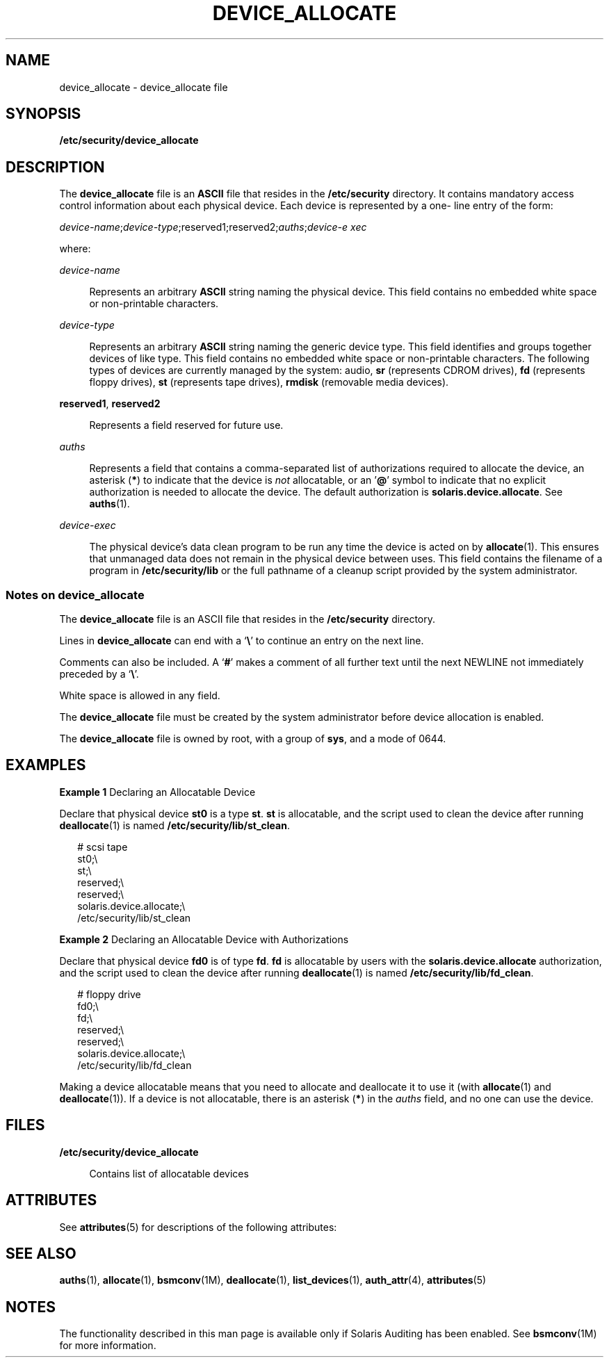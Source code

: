 '\" te
.\" Copyright (c) 2008, Sun Microsystems, Inc.
.\" The contents of this file are subject to the terms of the Common Development and Distribution License (the "License").  You may not use this file except in compliance with the License.
.\" You can obtain a copy of the license at usr/src/OPENSOLARIS.LICENSE or http://www.opensolaris.org/os/licensing.  See the License for the specific language governing permissions and limitations under the License.
.\" When distributing Covered Code, include this CDDL HEADER in each file and include the License file at usr/src/OPENSOLARIS.LICENSE.  If applicable, add the following below this CDDL HEADER, with the fields enclosed by brackets "[]" replaced with your own identifying information: Portions Copyright [yyyy] [name of copyright owner]
.TH DEVICE_ALLOCATE 4 "May 12, 2008"
.SH NAME
device_allocate \- device_allocate file
.SH SYNOPSIS
.LP
.nf
\fB/etc/security/device_allocate\fR
.fi

.SH DESCRIPTION
.sp
.LP
The \fBdevice_allocate\fR file is an \fBASCII\fR file that resides in the
\fB/etc/security\fR directory. It contains mandatory access control information
about each physical device. Each device is represented by a one- line entry of
the form:
.sp
.LP
\fIdevice-name\fR;\fIdevice-type\fR;reserved1;reserved2;\fIauths\fR;\fIdevice-e
xec\fR
.sp
.LP
where:
.sp
.ne 2
.na
\fB\fIdevice-name\fR\fR
.ad
.sp .6
.RS 4n
Represents an arbitrary \fBASCII\fR string naming the physical device. This
field contains no embedded white space or non-printable characters.
.RE

.sp
.ne 2
.na
\fB\fIdevice-type\fR\fR
.ad
.sp .6
.RS 4n
Represents an arbitrary \fBASCII\fR string naming the generic device type. This
field identifies and groups together devices of like type. This field contains
no embedded white space or non-printable characters. The following types of
devices are currently managed by the system: audio, \fBsr\fR (represents CDROM
drives), \fBfd\fR (represents floppy drives), \fBst\fR (represents tape
drives), \fBrmdisk\fR (removable media devices).
.RE

.sp
.ne 2
.na
\fB\fBreserved1\fR\fR, \fB\fBreserved2\fR\fR
.ad
.sp .6
.RS 4n
Represents a field reserved for future use.
.RE

.sp
.ne 2
.na
\fB\fIauths\fR\fR
.ad
.sp .6
.RS 4n
Represents a field that contains a comma-separated list of authorizations
required to allocate the device, an asterisk (\fB*\fR) to indicate that the
device is \fInot\fR allocatable, or an '\fB@\fR' symbol to indicate that no
explicit authorization is needed to allocate the device. The default
authorization is \fBsolaris.device.allocate\fR. See \fBauths\fR(1).
.RE

.sp
.ne 2
.na
\fB\fIdevice-exec\fR\fR
.ad
.sp .6
.RS 4n
The physical device's data clean program to be run any time the device is acted
on by \fBallocate\fR(1). This ensures that unmanaged data does not remain in
the physical device between uses. This field contains the filename of a program
in \fB/etc/security/lib\fR or the full pathname of a cleanup script provided by
the system administrator.
.RE

.SS "Notes on \fBdevice_allocate\fR"
.sp
.LP
The \fBdevice_allocate\fR file is an ASCII file that resides in the
\fB/etc/security\fR directory.
.sp
.LP
Lines in \fBdevice_allocate\fR can end with a `\fB\e\fR\&' to continue an entry
on the next line.
.sp
.LP
Comments can also be included. A `\fB#\fR' makes a comment of all further text
until the next NEWLINE not immediately preceded by a `\fB\e\fR\&'.
.sp
.LP
White space is allowed in any field.
.sp
.LP
The \fBdevice_allocate\fR file must be created by the system administrator
before device allocation is enabled.
.sp
.LP
The \fBdevice_allocate\fR file is owned by root, with a group of \fBsys\fR, and
a mode of 0644.
.SH EXAMPLES
.LP
\fBExample 1 \fRDeclaring an Allocatable Device
.sp
.LP
Declare that physical device \fBst0\fR is a type \fBst\fR. \fBst\fR is
allocatable, and the script used to clean the device after running
\fBdeallocate\fR(1) is named \fB/etc/security/lib/st_clean\fR.

.sp
.in +2
.nf
# scsi tape
st0;\e
     st;\e
     reserved;\e
     reserved;\e
     solaris.device.allocate;\e
     /etc/security/lib/st_clean
.fi
.in -2
.sp

.LP
\fBExample 2 \fRDeclaring an Allocatable Device with Authorizations
.sp
.LP
Declare that physical device \fBfd0\fR is of type \fBfd\fR. \fBfd\fR is
allocatable by users with the \fBsolaris.device.allocate\fR authorization, and
the script used to clean the device after running \fBdeallocate\fR(1) is named
\fB/etc/security/lib/fd_clean\fR.

.sp
.in +2
.nf
# floppy drive
fd0;\e
     fd;\e
     reserved;\e
     reserved;\e
     solaris.device.allocate;\e
     /etc/security/lib/fd_clean
.fi
.in -2
.sp

.sp
.LP
Making a device allocatable means that you need to allocate and deallocate it
to use it (with \fBallocate\fR(1) and \fBdeallocate\fR(1)). If a device is not
allocatable, there is an asterisk (\fB*\fR) in the \fIauths\fR field, and no
one can use the device.
.SH FILES
.sp
.ne 2
.na
\fB\fB/etc/security/device_allocate\fR\fR
.ad
.sp .6
.RS 4n
Contains list of allocatable devices
.RE

.SH ATTRIBUTES
.sp
.LP
See \fBattributes\fR(5) for descriptions of the following attributes:
.sp

.sp
.TS
box;
c | c
l | l .
ATTRIBUTE TYPE	ATTRIBUTE VALUE
_
Interface Stability	Uncommitted
.TE

.SH SEE ALSO
.sp
.LP
\fBauths\fR(1), \fBallocate\fR(1), \fBbsmconv\fR(1M), \fBdeallocate\fR(1),
\fBlist_devices\fR(1), \fBauth_attr\fR(4), \fBattributes\fR(5)
.SH NOTES
.sp
.LP
The functionality described in this man page is available only if  Solaris
Auditing has been enabled. See \fBbsmconv\fR(1M) for more information.
